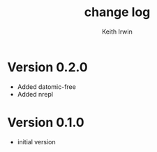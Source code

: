 #+title: change log
#+author: Keith Irwin

* Version 0.2.0
  - Added datomic-free
  - Added nrepl

* Version 0.1.0
  - initial version
